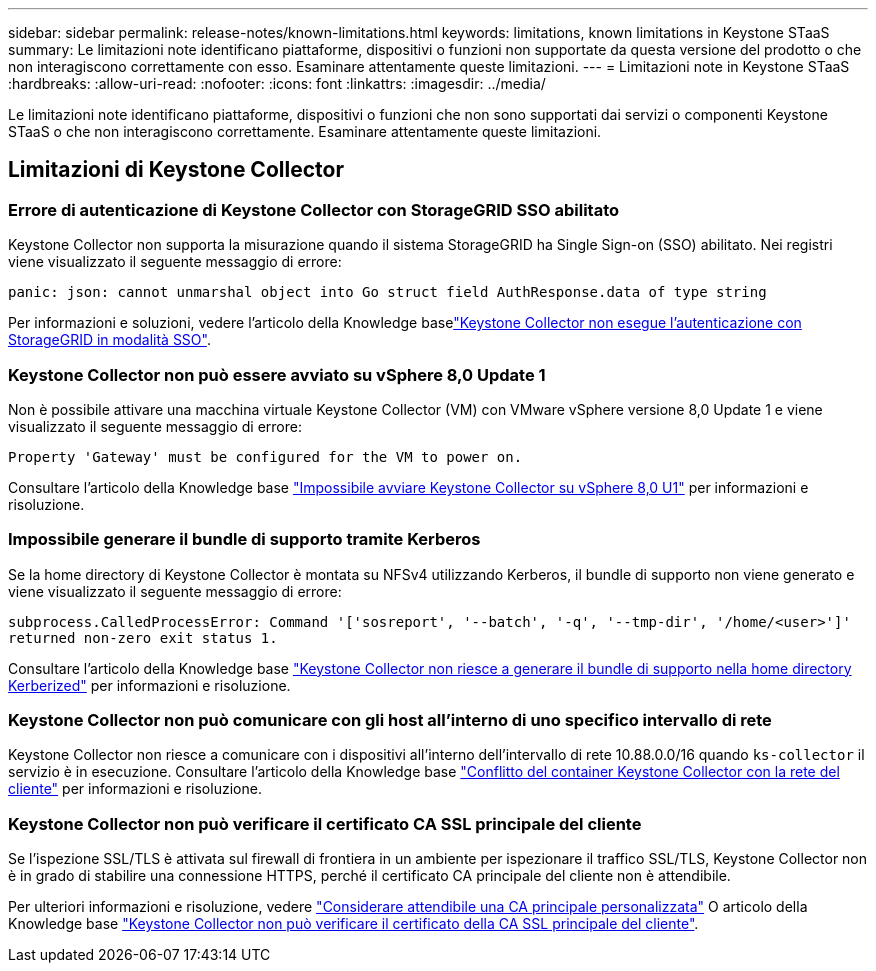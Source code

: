 ---
sidebar: sidebar 
permalink: release-notes/known-limitations.html 
keywords: limitations, known limitations in Keystone STaaS 
summary: Le limitazioni note identificano piattaforme, dispositivi o funzioni non supportate da questa versione del prodotto o che non interagiscono correttamente con esso. Esaminare attentamente queste limitazioni. 
---
= Limitazioni note in Keystone STaaS
:hardbreaks:
:allow-uri-read: 
:nofooter: 
:icons: font
:linkattrs: 
:imagesdir: ../media/


[role="lead"]
Le limitazioni note identificano piattaforme, dispositivi o funzioni che non sono supportati dai servizi o componenti Keystone STaaS o che non interagiscono correttamente. Esaminare attentamente queste limitazioni.



== Limitazioni di Keystone Collector



=== Errore di autenticazione di Keystone Collector con StorageGRID SSO abilitato

Keystone Collector non supporta la misurazione quando il sistema StorageGRID ha Single Sign-on (SSO) abilitato. Nei registri viene visualizzato il seguente messaggio di errore:

`panic: json: cannot unmarshal object into Go struct field AuthResponse.data of type string`

Per informazioni e soluzioni, vedere l'articolo della Knowledge baselink:https://kb.netapp.com/hybrid/Keystone/Collector/Keystone_Collector_fails_to_authenticate_with_StorageGRID_in_SSO_Mode["Keystone Collector non esegue l'autenticazione con StorageGRID in modalità SSO"^].



=== Keystone Collector non può essere avviato su vSphere 8,0 Update 1

Non è possibile attivare una macchina virtuale Keystone Collector (VM) con VMware vSphere versione 8,0 Update 1 e viene visualizzato il seguente messaggio di errore:

`Property 'Gateway' must be configured for the VM to power on.`

Consultare l'articolo della Knowledge base link:https://kb.netapp.com/hybrid/Keystone/Collector/Keystone_Collector_fails_to_start_on_vSphere_8.0_U1["Impossibile avviare Keystone Collector su vSphere 8,0 U1"^] per informazioni e risoluzione.



=== Impossibile generare il bundle di supporto tramite Kerberos

Se la home directory di Keystone Collector è montata su NFSv4 utilizzando Kerberos, il bundle di supporto non viene generato e viene visualizzato il seguente messaggio di errore:

`subprocess.CalledProcessError: Command '['sosreport', '--batch', '-q', '--tmp-dir', '/home/<user>']' returned non-zero exit status 1.`

Consultare l'articolo della Knowledge base https://kb.netapp.com/hybrid/Keystone/Collector/Keystone_Collector_fails_to_generate_support_bundle_on_Kerberized_home_directory["Keystone Collector non riesce a generare il bundle di supporto nella home directory Kerberized"^] per informazioni e risoluzione.



=== Keystone Collector non può comunicare con gli host all'interno di uno specifico intervallo di rete

Keystone Collector non riesce a comunicare con i dispositivi all'interno dell'intervallo di rete 10.88.0.0/16 quando `ks-collector` il servizio è in esecuzione. Consultare l'articolo della Knowledge base link:https://kb.netapp.com/hybrid/Keystone/Collector/Keystone_Collector_container_conflict_with_customer_network["Conflitto del container Keystone Collector con la rete del cliente"^] per informazioni e risoluzione.



=== Keystone Collector non può verificare il certificato CA SSL principale del cliente

Se l'ispezione SSL/TLS è attivata sul firewall di frontiera in un ambiente per ispezionare il traffico SSL/TLS, Keystone Collector non è in grado di stabilire una connessione HTTPS, perché il certificato CA principale del cliente non è attendibile.

Per ulteriori informazioni e risoluzione, vedere link:..//installation/configuration.html#trust-a-custom-root-ca["Considerare attendibile una CA principale personalizzata"^] O articolo della Knowledge base link:https://kb.netapp.com/hybrid/Keystone/Collector/Keystone_Collector_cannot_verify_Customer_Root_SSL_CA_certificate["Keystone Collector non può verificare il certificato della CA SSL principale del cliente"^].
